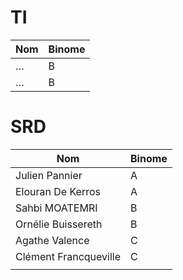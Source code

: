 # #+author: remi.griot@efrei.fr
# #+SETUPFILE: https://fniessen.github.io/org-html-themes/org/theme-readtheorg.setup
# #+OPTIONS: num:nil
# #+LINK_UP: 
# #+LINK_HOME: index.html
# 

* TI

| Nom                | Binome |
|--------------------+--------|
| ...                | B      |
| ...                | B      |



* SRD
| Nom                   | Binome |
|-----------------------+--------|
| Julien Pannier        | A      |
| Elouran De Kerros     | A      |
| Sahbi MOATEMRI        | B      |
| Ornélie Buissereth    | B      |
| Agathe Valence        | C      |
| Clément Francqueville | C      |
|                       |        |

